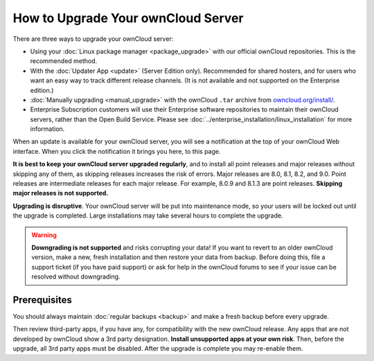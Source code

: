===================================
How to Upgrade Your ownCloud Server
===================================

There are three ways to upgrade your ownCloud server:

* Using your :doc:`Linux package manager <package_upgrade>` with our official 
  ownCloud repositories. This is the recommended method. 
* With the :doc:`Updater App <update>` (Server Edition only). Recommended for 
  shared hosters, and for users who want an easy way to track different 
  release channels. (It is not available and not supported on the Enterprise 
  edition.)
* :doc:`Manually upgrading <manual_upgrade>` with the ownCloud ``.tar`` archive 
  from `owncloud.org/install/`_.
* Enterprise Subscription customers will use their Enterprise software 
  repositories to maintain their ownCloud servers, rather than the Open Build 
  Service. Please see :doc:`../enterprise_installation/linux_installation` for 
  more information.  
  
When an update is available for your ownCloud server, you will see a 
notification at the top of your ownCloud Web interface. When you click the 
notification it brings you here, to this page.

**It is best to keep your ownCloud server upgraded regularly**, and to install 
all point releases and major releases without skipping any of them, as skipping 
releases increases the risk of errors. Major releases are 8.0, 8.1, 8.2, and 
9.0. Point releases are intermediate releases for each major release. For 
example, 8.0.9 and 8.1.3 are point releases. **Skipping major releases is not 
supported.**

**Upgrading is disruptive**. Your ownCloud server will be put into maintenance 
mode, so your users will be locked out until the upgrade is completed. Large 
installations may take several hours to complete the upgrade.

.. warning:: **Downgrading is not supported** and risks corrupting your data! If 
   you want to revert to an older ownCloud version, make a new, fresh 
   installation and then restore your data from backup. Before doing this, 
   file a support ticket (if you have paid support) or ask for help in the 
   ownCloud forums to see if your issue can be resolved without downgrading.

.. not sure about notifications
.. Update Notifier and Updater App Are Not the Same
.. ------------------------------------------------

.. ownCloud has two update tools: the ownCloud core update notifier, and the 
.. Updater app. Figure 1 shows what you see when the Updater app is enabled: 
.. both 
.. the core notifier and the Updater app control panel are visible on your 
.. admin 
.. page.

.. .. figure:: images/2-updates.png
..   :alt: Both update mechanisms displayed on Admin page.
   
..   *Figure 1: The top yellow banner is the update notifier, and the Updates 
..   section is the Updater app.*
   
.. The core update notifier has only one function, and that is to display a 
.. notification when a new ownCloud release is available. Then you decide which 
.. upgrade method to use. When you maintain your ownCloud server via your Linux 
.. package manager you should ensure that the Updater app is disabled.
  
Prerequisites
-------------

You should always maintain :doc:`regular backups <backup>` and make a fresh 
backup before every upgrade.

Then review third-party apps, if you have any, for compatibility with the new 
ownCloud release. Any apps that are not developed by ownCloud show a 3rd party 
designation. **Install unsupported apps at your own risk**. Then, before the 
upgrade, all 3rd party apps must be disabled. After the upgrade is complete you 
may re-enable them.

.. _Open Build Service: 
   https://download.owncloud.org/download/repositories/8.2/owncloud/
   
.. _owncloud.org/install/:
   https://owncloud.org/install/  
